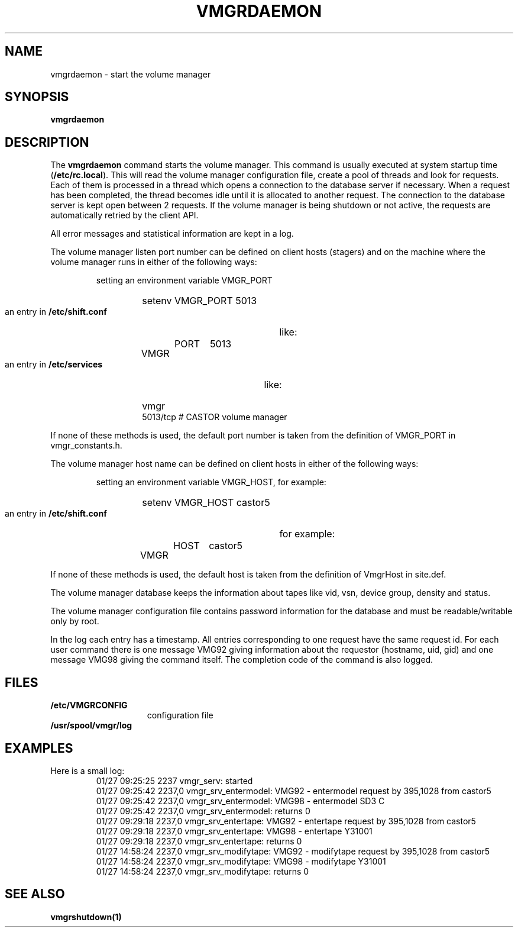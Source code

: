 .\" @(#)$RCSfile: vmgrdaemon.man,v $ $Revision: 1.2 $ $Date: 2001/04/30 08:29:34 $ CERN IT-PDP/DM Jean-Philippe Baud
.\" Copyright (C) 1999-2001 by CERN/IT/PDP/DM
.\" All rights reserved
.\"
.TH VMGRDAEMON 1 "$Date: 2001/04/30 08:29:34 $" CASTOR "vmgr Administrator Commands"
.SH NAME
vmgrdaemon \- start the volume manager
.SH SYNOPSIS
.B vmgrdaemon
.SH DESCRIPTION
.LP
The
.B vmgrdaemon
command starts the volume manager.
This command is usually executed at system startup time
.RB ( /etc/rc.local ).
This will read the volume manager configuration file,
create a pool of threads and look for requests.
Each of them is processed in a thread which opens a connection to the
database server if necessary.
When a request has been completed, the thread becomes idle until it is allocated
to another request.
The connection to the database server is kept open between 2 requests.
If the volume manager is being shutdown or not active, the requests are
automatically retried by the client API.
.LP
All error messages and statistical information are kept in a log.
.LP
The volume manager listen port number can be defined on client hosts
(stagers) and on the machine where the volume manager runs in either of the
following ways:
.RS
.LP
setting an environment variable VMGR_PORT
.RS
.HP
setenv VMGR_PORT 5013
.RE
.LP
an entry in
.B /etc/shift.conf
like:
.RS
.HP
VMGR	PORT	5013
.RE
.LP
an entry in
.B /etc/services
like:
.RS
.HP
vmgr           5013/tcp                        # CASTOR volume manager
.RE
.RE
.LP
If none of these methods is used, the default port number is taken from the
definition of VMGR_PORT in vmgr_constants.h.
.LP
The volume manager host name can be defined on client hosts
in either of the following ways:
.RS
.LP
setting an environment variable VMGR_HOST, for example:
.RS
.HP
setenv VMGR_HOST castor5
.RE
.LP
an entry in
.B /etc/shift.conf
for example:
.RS
.HP
VMGR	HOST	castor5
.RE
.RE
.LP
If none of these methods is used, the default host is taken from the
definition of VmgrHost in site.def.
.LP
The volume manager database keeps the information about tapes like vid, vsn,
device group, density and status.
.LP
The volume manager configuration file contains password information for the
database and must be readable/writable only by root.
.LP
In the log each entry has a timestamp.
All entries corresponding to one request have the same request id.
For each user command there is one message VMG92 giving information about
the requestor (hostname, uid, gid) and one message VMG98 giving the command
itself.
The completion code of the command is also logged.
.SH FILES
.TP 1.5i
.B /etc/VMGRCONFIG
configuration file
.TP
.B /usr/spool/vmgr/log
.SH EXAMPLES
.TP
Here is a small log:
.nf
01/27 09:25:25  2237 vmgr_serv: started
01/27 09:25:42  2237,0 vmgr_srv_entermodel: VMG92 - entermodel request by 395,1028 from castor5
01/27 09:25:42  2237,0 vmgr_srv_entermodel: VMG98 - entermodel SD3 C
01/27 09:25:42  2237,0 vmgr_srv_entermodel: returns 0
01/27 09:29:18  2237,0 vmgr_srv_entertape: VMG92 - entertape request by 395,1028 from castor5
01/27 09:29:18  2237,0 vmgr_srv_entertape: VMG98 - entertape Y31001
01/27 09:29:18  2237,0 vmgr_srv_entertape: returns 0
01/27 14:58:24  2237,0 vmgr_srv_modifytape: VMG92 - modifytape request by 395,1028 from castor5
01/27 14:58:24  2237,0 vmgr_srv_modifytape: VMG98 - modifytape Y31001
01/27 14:58:24  2237,0 vmgr_srv_modifytape: returns 0
.fi
.SH SEE ALSO
.B vmgrshutdown(1)
